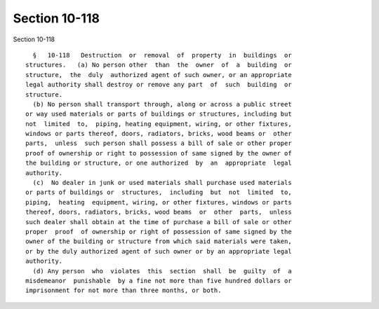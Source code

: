 Section 10-118
==============

Section 10-118 ::    
        
     
        §   10-118   Destruction  or  removal  of  property  in  buildings  or
      structures.   (a) No person other  than  the  owner  of  a  building  or
      structure,  the  duly  authorized agent of such owner, or an appropriate
      legal authority shall destroy or remove any part  of  such  building  or
      structure.
        (b) No person shall transport through, along or across a public street
      or way used materials or parts of buildings or structures, including but
      not  limited  to,  piping, heating equipment, wiring, or other fixtures,
      windows or parts thereof, doors, radiators, bricks, wood beams or  other
      parts,  unless  such person shall possess a bill of sale or other proper
      proof of ownership or right to possession of same signed by the owner of
      the building or structure, or one authorized  by  an  appropriate  legal
      authority.
        (c)  No dealer in junk or used materials shall purchase used materials
      or parts of buildings or  structures,  including  but  not  limited  to,
      piping,  heating  equipment, wiring, or other fixtures, windows or parts
      thereof, doors, radiators, bricks, wood beams  or  other  parts,  unless
      such dealer shall obtain at the time of purchase a bill of sale or other
      proper  proof  of ownership or right of possession of same signed by the
      owner of the building or structure from which said materials were taken,
      or by the duly authorized agent of such owner or by an appropriate legal
      authority.
        (d) Any person  who  violates  this  section  shall  be  guilty  of  a
      misdemeanor  punishable  by a fine not more than five hundred dollars or
      imprisonment for not more than three months, or both.
    
    
    
    
    
    
    